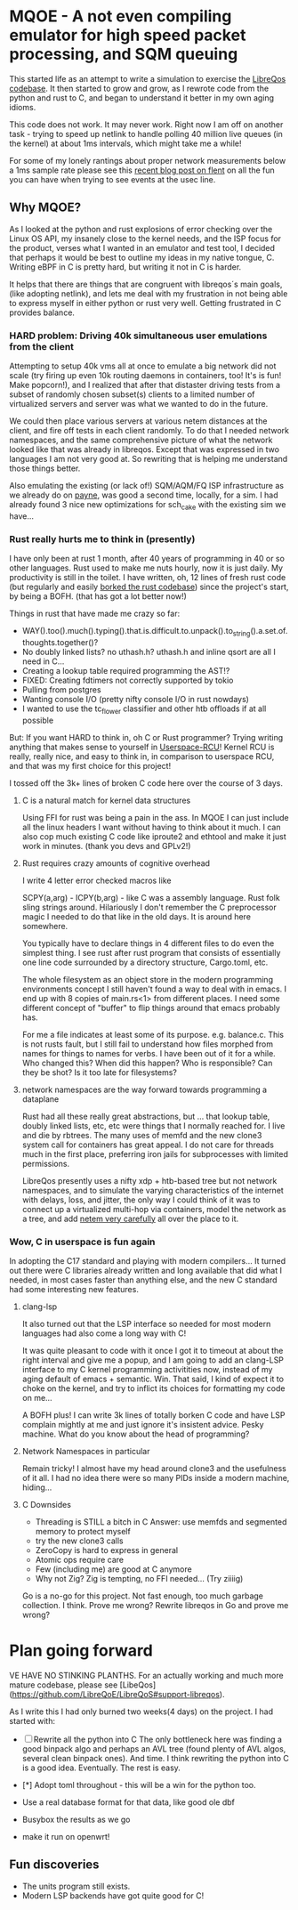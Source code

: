 * MQOE - A not even compiling emulator for high speed packet processing, and SQM queuing

This started life as an attempt to write a simulation to exercise the [[https://github.com/LibreQoE/LibreQoS#support-libreqos][LibreQos codebase]]. It then started to grow and grow, as I rewrote code from the python and rust to C, and began to understand it better in my own aging idioms.

This code does not work. It may never work. Right now I am off on another task - trying to speed up netlink to handle polling
40 million live queues (in the kernel) at about 1ms intervals, which might take me a while!

For some of my lonely rantings about proper network measurements below a 1ms sample rate please see this [[https://blog.cerowrt.org/post/flaws_in_flent/][recent blog post on flent]] on all the fun you can have when trying to see events at the usec line.

** Why MQOE?

As I looked at the python and rust explosions of error checking over the Linux OS API, my insanely close to the kernel needs, and the ISP focus for the product, verses what I wanted in an emulator and test tool, I decided that perhaps it would be best to outline my ideas in my native tongue, C. Writing eBPF in C is pretty hard, but writing it not in C is harder.

It helps that there are things that are congruent with libreqos´s main goals, (like adopting netlink), and lets me deal with my frustration in not being able to express myself in either python or rust very well.  Getting frustrated in C provides balance.

*** HARD problem: Driving 40k simultaneous user emulations from the client

Attempting to setup 40k vms all at once to emulate a big network did not scale (try firing up even 10k routing daemons in containers, too! It's is fun! Make popcorn!), and I realized that after that distaster driving tests from a subset of randomly chosen subset(s) clients to a limited number of virtualized servers and server was what we wanted to do in the future.

We could then place various servers at various netem distances at the client, and fire off tests in each client randomly.  To do that I needed network namespaces, and the same comprehensive picture of what the network looked like that was already in libreqos. Except that was expressed in two languages I am not very good at. So rewriting that is helping me understand those things better.

Also emulating the existing (or lack of!) SQM/AQM/FQ ISP infrastructure as we already do on [[https://payne.taht.net][payne]], was good a second time, locally, for a sim. I had already found 3 nice new optimizations for sch_cake with the existing sim we have...

*** Rust really hurts me to think in (presently)

I have only been at rust 1 month, after 40 years of programming in 40 or so other languages. Rust used to make me nuts hourly, now it is just daily. My productivity is still in the toilet. I have written, oh, 12 lines of fresh rust code (but regularly and easily [[https://github.com/LibreQoE/LibreQoS/issues/229][borked the rust codebase]]) since the project's start, by being a BOFH. (that has got a lot better now!) 

Things in rust that have made me crazy so far:

- WAY().too().much().typing().that.is.difficult.to.unpack().to_string().a.set.of.thoughts.together()?
- No doubly linked lists? no uthash.h? uthash.h and inline qsort are all I need in C...
- Creating a lookup table required programming the AST!?
- FIXED: Creating fdtimers not correctly supported by tokio
- Pulling from postgres 
- Wanting console I/O (pretty nifty console I/O in rust nowdays)
- I wanted to use the tc_flower classifier and other htb offloads if at all possible

But: If you want HARD to think in, oh C or Rust programmer? Trying writing anything that makes sense to yourself in [[https://liburcu.org/][Userspace-RCU]]! Kernel RCU is really, really nice, and easy to think in, in comparison to userspace RCU, and that was my first choice for this project! 

I tossed off the 3k+ lines of broken C code here over the course of 3 days. 

**** C is a natural match for kernel data structures

Using FFI for rust was being a pain in the ass. In MQOE I can just include all the linux headers I want without having to think about it much. I can also cop much existing C code like iproute2 and ethtool and make it just work in minutes. (thank you devs and GPLv2!) 

**** Rust requires crazy amounts of cognitive overhead

I write 4 letter error checked macros like

SCPY(a,arg) - 
ICPY(b,arg) - like C was a assembly language. Rust folk sling strings around. Hilariously I 
don't remember the C preprocessor magic I needed to do that like in the old days. It is around here somewhere.

You typically have to declare things in 4 different files to do even the simplest thing. I see rust after rust program that
consists of essentially one line code surrounded by a directory structure, Cargo.toml, etc.

The whole filesystem as an object store in the modern programming environments concept I still haven't found a way to deal with in
emacs. I end up with 8 copies of main.rs<1> from different places. I need some different concept of "buffer" to flip things around that emacs probably has. 

For me a file indicates at least some of its purpose. e.g. balance.c. This is not rusts fault, but I still fail to understand how files morphed from names for things to names for verbs. I have been out of it for a while. Who changed this? When did this happen? Who is responsible? Can they be shot? Is it too late for filesystems?

**** network namespaces are the way forward towards programming a dataplane

Rust had all these really great abstractions, but ... that lookup table, doubly
linked lists, etc, etc were things that I normally reached for. I live and die by rbtrees. The many
uses of memfd and the new clone3 system call for containers has great appeal. I do not care for threads much in the first place,
preferring iron jails for subprocesses with limited permissions.

LibreQos presently uses a nifty xdp + htb-based tree but not network namespaces, and to simulate the varying characteristics of the internet with delays, loss, and jitter, the only way I could think of it was to connect up a virtualized multi-hop via containers, model the network as a tree, and add [[https://www.bufferbloat.net/projects/codel/wiki/Best_practices_for_benchmarking_Codel_and_FQ_Codel/][netem very carefully]] all over the place to it.

*** Wow, C in userspace is fun again

In adopting the C17 standard and playing with modern compilers...  It turned out there were C libraries already written and long available that did what I needed, in most cases faster than anything else, and the new C standard had some interesting new features.

**** clang-lsp

It also turned out that the LSP interface so needed for most modern languages had also come a long way with C!

It was quite pleasant to code with it once I got it to timeout at about the right interval and give me a popup, and I am going to add an clang-LSP interface to my C kernel programming activitities now, instead of my aging default of emacs + semantic. Win. That said, I kind of expect it to choke on the kernel, and try to inflict its choices for formatting my code on me...

A BOFH plus! I can write 3k lines of totally borken C code and have LSP complain mightly at me and just ignore it's insistent advice. Pesky machine. What do you know about the head of programming?

**** Network Namespaces in particular

Remain tricky! I almost have my head around clone3 and the usefulness of it all. I had no idea there were so many PIDs inside
a modern machine, hiding...

**** C Downsides

- Threading is STILL a bitch in C
  Answer: use memfds and segmented memory to protect myself
- try the new clone3 calls
- ZeroCopy is hard to express in general
- Atomic ops require care
- Few (including me) are good at C anymore
- Why not Zig? Zig is tempting, no FFI needed... (Try ziiiig)

Go is a no-go for this project. Not fast enough, too much garbage collection. I think. Prove me wrong? Rewrite libreqos in Go and prove me wrong?

* Plan going forward

VE HAVE NO STINKING PLANTHS. For an actually working and much more mature codebase,
please see [LibeQos](https://github.com/LibreQoE/LibreQoS#support-libreqos). 

As I write this I had only burned two weeks(4 days) on the project. I had started with:

- [ ] Rewrite all the python into C
	The only bottleneck here was finding a good binpack algo and perhaps an AVL tree (found plenty of AVL algos, several clean binpack ones). And time. I think rewriting the python into C is a good idea. Eventually. The rest is easy.

- [*]  Adopt toml throughout - this will be a win for the python too.
- Use a real database format for that data, like good ole dbf
- Busybox the results as we go
- make it run on openwrt!

** Fun discoveries

- The units program still exists.
- Modern LSP backends have got quite good for C!
